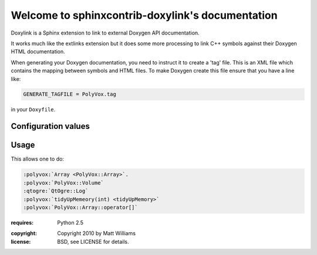 Welcome to sphinxcontrib-doxylink's documentation
=================================================

Doxylink is a Sphinx extension to link to external Doxygen API documentation.

It works much like the extlinks extension but it does some more processing to link C++ symbols against their Doxygen HTML documentation.

When generating your Doxygen documentation, you need to instruct it to create a 'tag' file. This is an XML file which contains the mapping between symbols and HTML files. To make Doxygen create this file ensure that you have a line like:

.. code-block:: ini

	GENERATE_TAGFILE = PolyVox.tag

in your ``Doxyfile``.

Configuration values
--------------------

.. confval:: doxylink

	The environment is set up with a dictionary mapping the interpereted text role
	to a tuple of tag file and prefix:
	
	.. code-block:: python
	
		doxylink = {
			'polyvox' : ('/home/matt/PolyVox.tag', '/home/matt/PolyVox/html/'),
			'qtogre' : ('/home/matt/QtOgre.tag', '/home/matt/QtOgre/html/'),
		}

Usage
-----

This allows one to do:

.. code-block:: rst

	:polyvox:`Array <PolyVox::Array>`.
	:polyvox:`PolyVox::Volume`
	:qtogre:`QtOgre::Log`
	:polyvox:`tidyUpMemeory(int) <tidyUpMemory>`
	:polyvox:`PolyVox::Array::operator[]`

:requires: Python 2.5

.. todo::

	Make the extension atuomatically re-run if the tag file is altered on disc
	
	Find a way to parse the tag file to a DOM tree *once* and then just reference it from then on.
	
	Correct function overloading when arguments are given.

:copyright: Copyright 2010 by Matt Williams
:license: BSD, see LICENSE for details.

